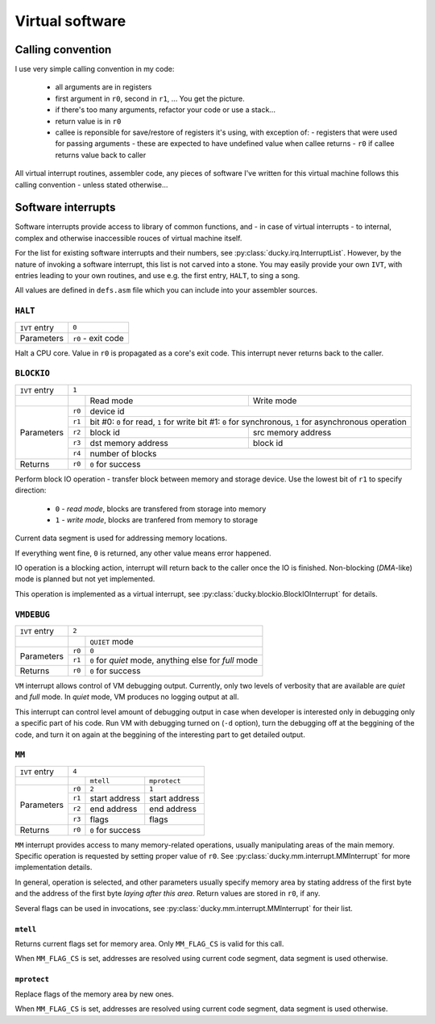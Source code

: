 Virtual software
================


Calling convention
------------------

I use very simple calling convention in my code:

 - all arguments are in registers
 - first argument in ``r0``, second in ``r1``, ... You get the picture.
 - if there's too many arguments, refactor your code or use a stack...
 - return value is in ``r0``
 - callee is reponsible for save/restore of registers it's using, with exception of:
   - registers that were used for passing arguments - these are expected to have undefined value when callee returns
   - ``r0`` if callee returns value back to caller

All virtual interrupt routines, assembler code, any pieces of software I've written for this virtual machine follows this calling convention - unless stated otherwise...


Software interrupts
-------------------

Software interrupts provide access to library of common functions, and - in case of virtual interrupts - to internal, complex and otherwise inaccessible rouces of virtual machine itself.

For the list for existing software interrupts and their numbers, see :py:class:`ducky.irq.InterruptList`. However, by the nature of invoking a software interrupt, this list is not carved into a stone. You may easily provide your own ``IVT``, with entries leading to your own routines, and use e.g. the first entry, ``HALT``, to sing a song.

All values are defined in ``defs.asm`` file which you can include into your assembler sources.


``HALT``
^^^^^^^^

+---------------+--------------------+
| ``IVT`` entry | ``0``              |
+---------------+--------------------+
| Parameters    | ``r0`` - exit code |
+---------------+--------------------+

Halt a CPU core. Value in ``r0`` is propagated as a core's exit code. This interrupt never returns back to the caller.


``BLOCKIO``
^^^^^^^^^^^

+---------------+--------------------------------------------------------------------------+
| ``IVT`` entry | ``1``                                                                    |
+---------------+--------+--------------------+--------------------------------------------+
|               |        | Read mode          | Write mode                                 |
+---------------+--------+--------------------+--------------------------------------------+
| Parameters    | ``r0`` |  device id                                                      |
|               +--------+--------------------+--------------------------------------------+
|               | ``r1`` | bit #0: ``0`` for read, ``1`` for write                         |
|               |        | bit #1: ``0`` for synchronous, ``1`` for asynchronous operation |
|               +--------+--------------------+--------------------------------------------+
|               | ``r2`` | block id           | src memory address                         |
|               +--------+--------------------+--------------------------------------------+
|               | ``r3`` | dst memory address | block id                                   |
|               +--------+--------------------+--------------------------------------------+
|               | ``r4`` | number of blocks                                                |
+---------------+--------+-----------------------------------------------------------------+
| Returns       | ``r0`` | ``0`` for success                                               |
+---------------+--------+-----------------------------------------------------------------+


Perform block IO operation - transfer block between memory and storage device. Use the lowest bit of ``r1`` to specify direction:

 - ``0`` - `read mode`, blocks are transfered from storage into memory
 - ``1`` - `write mode`, blocks are tranfered from memory to storage

Current data segment is used for addressing memory locations.

If everything went fine, ``0`` is returned, any other value means error happened.

IO operation is a blocking action, interrupt will return back to the caller once the IO is finished. Non-blocking (`DMA`-like) mode is planned but not yet implemented.

This operation is implemented as a virtual interrupt, see :py:class:`ducky.blockio.BlockIOInterrupt` for details.


``VMDEBUG``
^^^^^^^^^^^

+---------------+----------------------------------------------------------------+
| ``IVT`` entry | ``2``                                                          |
+---------------+--------+-------------------------------------------------------+
|               |        | ``QUIET`` mode                                        |
+---------------+--------+-------------------------------------------------------+
| Parameters    | ``r0`` | ``0``                                                 |
|               +--------+-------------------------------------------------------+
|               | ``r1`` | ``0`` for `quiet` mode, anything else for `full` mode |
+---------------+--------+-------------------------------------------------------+
| Returns       | ``r0`` | ``0`` for success                                     |
+---------------+--------+-------------------------------------------------------+

``VM`` interrupt allows control of VM debugging output. Currently, only two levels of verbosity that are available are `quiet` and `full` mode. In `quiet` mode, VM produces no logging output at all.

This interrupt can control level amount of debugging output in case when developer is interested only in debugging only a specific part of his code. Run VM with debugging turned on (``-d`` option), turn the debugging off at the beggining of the code, and turn it on again at the beggining of the interesting part to get detailed output.


``MM``
^^^^^^

+---------------+-----------------------------------------+
| ``IVT`` entry | ``4``                                   |
+---------------+--------+----------------+---------------+
|               |        | ``mtell``      | ``mprotect``  |
+---------------+--------+----------------+---------------+
| Parameters    | ``r0`` |  ``2``         | ``1``         |
|               +--------+----------------+---------------+
|               | ``r1`` | start address  | start address |
|               +--------+----------------+---------------+
|               | ``r2`` | end address    | end address   |
|               +--------+----------------+---------------+
|               | ``r3`` | flags          | flags         |
+---------------+--------+----------------+---------------+
| Returns       | ``r0`` | ``0`` for success              |
+---------------+--------+--------------------------------+

``MM`` interrupt provides access to many memory-related operations, usually manipulating areas of the main memory. Specific operation is requested by setting proper value of ``r0``. See :py:class:`ducky.mm.interrupt.MMInterrupt` for more implementation details.

In general, operation is selected, and other parameters usually specify memory area by stating address of the first byte and the address of the first byte *laying after this area*. Return values are stored in ``r0``, if any.

Several flags can be used in invocations, see :py:class:`ducky.mm.interrupt.MMInterrupt` for their list.


``mtell``
"""""""""

Returns current flags set for memory area. Only ``MM_FLAG_CS`` is valid for this call.

When ``MM_FLAG_CS`` is set, addresses are resolved using current code segment, data segment is used otherwise.


``mprotect``
""""""""""""

Replace flags of the memory area by new ones.

When ``MM_FLAG_CS`` is set, addresses are resolved using current code segment, data segment is used otherwise.
